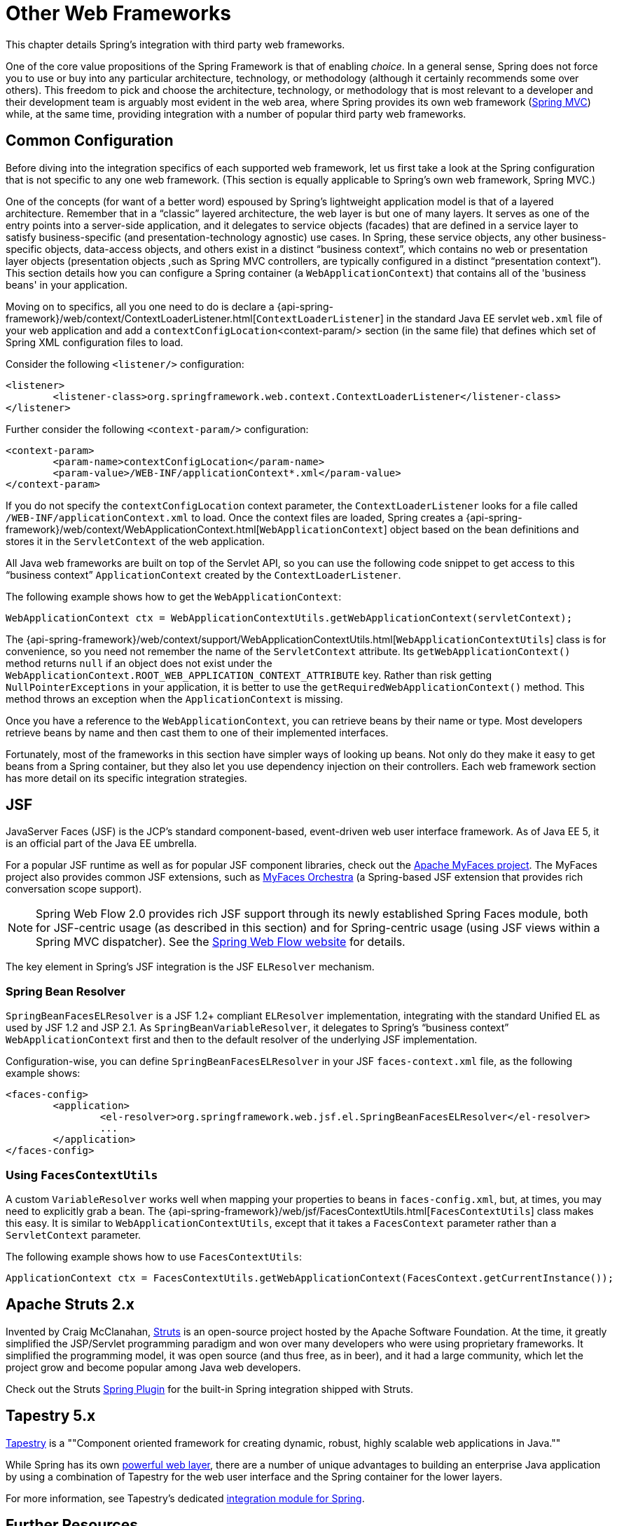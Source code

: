 [[web-integration]]
= Other Web Frameworks

This chapter details Spring's integration with third party web frameworks.

One of the core value propositions of the Spring Framework is that of enabling
_choice_. In a general sense, Spring does not force you to use or buy into any
particular architecture, technology, or methodology (although it certainly recommends
some over others). This freedom to pick and choose the architecture, technology, or
methodology that is most relevant to a developer and their development team is
arguably most evident in the web area, where Spring provides its own web framework
(<<mvc,Spring MVC>>) while, at the same time, providing integration with a number of
popular third party web frameworks.



[[web-integration-common]]
== Common Configuration
Before diving into the integration specifics of each supported web framework, let us
first take a look at the Spring configuration that is not specific to any one web
framework. (This section is equally applicable to Spring's own web framework, Spring
MVC.)

One of the concepts (for want of a better word) espoused by Spring's lightweight
application model is that of a layered architecture. Remember that in a "`classic`"
layered architecture, the web layer is but one of many layers. It serves as one of the
entry points into a server-side application, and it delegates to service objects
(facades) that are defined in a service layer to satisfy business-specific (and
presentation-technology agnostic) use cases. In Spring, these service objects, any other
business-specific objects, data-access objects, and others exist in a distinct "`business
context`", which contains no web or presentation layer objects (presentation objects
,such as Spring MVC controllers, are typically configured in a distinct "`presentation
context`"). This section details how you can configure a Spring container (a
`WebApplicationContext`) that contains all of the 'business beans' in your application.

Moving on to specifics, all you one need to do is declare a
{api-spring-framework}/web/context/ContextLoaderListener.html[`ContextLoaderListener`]
in the standard Java EE servlet `web.xml` file of your web application and add a
`contextConfigLocation`<context-param/> section (in the same file) that defines which
set of Spring XML configuration files to load.

Consider the following `<listener/>` configuration:

====
[source,xml,indent=0]
[subs="verbatim,quotes"]
----
	<listener>
		<listener-class>org.springframework.web.context.ContextLoaderListener</listener-class>
	</listener>
----
====

Further consider the following `<context-param/>` configuration:

====
[source,xml,indent=0]
[subs="verbatim,quotes"]
----
	<context-param>
		<param-name>contextConfigLocation</param-name>
		<param-value>/WEB-INF/applicationContext*.xml</param-value>
	</context-param>
----
====

If you do not specify the `contextConfigLocation` context parameter, the
`ContextLoaderListener` looks for a file called `/WEB-INF/applicationContext.xml` to
load. Once the context files are loaded, Spring creates a
{api-spring-framework}/web/context/WebApplicationContext.html[`WebApplicationContext`]
object based on the bean definitions and stores it in the `ServletContext` of the web
application.

All Java web frameworks are built on top of the Servlet API, so you can use the
following code snippet to get access to this "`business context`" `ApplicationContext`
created by the `ContextLoaderListener`.

The following example shows how to get the `WebApplicationContext`:

====
[source,java,indent=0]
[subs="verbatim,quotes"]
----
	WebApplicationContext ctx = WebApplicationContextUtils.getWebApplicationContext(servletContext);
----
====

The
{api-spring-framework}/web/context/support/WebApplicationContextUtils.html[`WebApplicationContextUtils`]
class is for convenience, so you need not remember the name of the `ServletContext`
attribute. Its `getWebApplicationContext()` method returns `null` if an object
does not exist under the `WebApplicationContext.ROOT_WEB_APPLICATION_CONTEXT_ATTRIBUTE`
key. Rather than risk getting `NullPointerExceptions` in your application, it is better
to use the `getRequiredWebApplicationContext()` method. This method throws an exception
when the `ApplicationContext` is missing.

Once you have a reference to the `WebApplicationContext`, you can retrieve beans by
their name or type. Most developers retrieve beans by name and then cast them to one of
their implemented interfaces.

Fortunately, most of the frameworks in this section have simpler ways of looking up
beans. Not only do they make it easy to get beans from a Spring container, but they also
let you use dependency injection on their controllers. Each web framework section
has more detail on its specific integration strategies.



[[jsf]]
== JSF

JavaServer Faces (JSF) is the JCP's standard component-based, event-driven web user
interface framework. As of Java EE 5, it is an official part of the Java EE umbrella.

For a popular JSF runtime as well as for popular JSF component libraries, check out the
http://myfaces.apache.org/[Apache MyFaces project]. The MyFaces project also provides
common JSF extensions, such as http://myfaces.apache.org/orchestra/[MyFaces Orchestra]
(a Spring-based JSF extension that provides rich conversation scope support).

NOTE: Spring Web Flow 2.0 provides rich JSF support through its newly established Spring Faces
module, both for JSF-centric usage (as described in this section) and for Spring-centric
usage (using JSF views within a Spring MVC dispatcher). See the
http://projects.spring.io/spring-webflow[Spring Web Flow website] for details.

The key element in Spring's JSF integration is the JSF `ELResolver` mechanism.



[[jsf-springbeanfaceselresolver]]
=== Spring Bean Resolver

`SpringBeanFacesELResolver` is a JSF 1.2+ compliant `ELResolver` implementation,
integrating with the standard Unified EL as used by JSF 1.2 and JSP 2.1. As
`SpringBeanVariableResolver`, it delegates to Spring's "`business context`"
`WebApplicationContext` first and then to the default resolver of the underlying JSF
implementation.

Configuration-wise, you can define `SpringBeanFacesELResolver` in your JSF
`faces-context.xml` file, as the following example shows:

====
[source,xml,indent=0]
[subs="verbatim,quotes"]
----
	<faces-config>
		<application>
			<el-resolver>org.springframework.web.jsf.el.SpringBeanFacesELResolver</el-resolver>
			...
		</application>
	</faces-config>
----
====



[[jsf-facescontextutils]]
=== Using `FacesContextUtils`

A custom `VariableResolver` works well when mapping your properties to beans
in `faces-config.xml`, but, at times, you may need to explicitly grab a bean. The
{api-spring-framework}/web/jsf/FacesContextUtils.html[`FacesContextUtils`]
class makes this easy. It is similar to `WebApplicationContextUtils`, except that it
takes a `FacesContext` parameter rather than a `ServletContext` parameter.

The following example shows how to use `FacesContextUtils`:

====
[source,java,indent=0]
[subs="verbatim,quotes"]
----
	ApplicationContext ctx = FacesContextUtils.getWebApplicationContext(FacesContext.getCurrentInstance());
----
====



[[struts]]
== Apache Struts 2.x

Invented by Craig McClanahan, http://struts.apache.org[Struts] is an open-source project
hosted by the Apache Software Foundation. At the time, it greatly simplified the
JSP/Servlet programming paradigm and won over many developers who were using proprietary
frameworks. It simplified the programming model, it was open source (and thus free, as in
beer), and it had a large community, which let the project grow and become popular
among Java web developers.

Check out the Struts
https://struts.apache.org/release/2.3.x/docs/spring-plugin.html[Spring Plugin] for the
built-in Spring integration shipped with Struts.



[[tapestry]]
== Tapestry 5.x

http://tapestry.apache.org/[Tapestry] is a ""Component oriented framework for creating dynamic, robust,
highly scalable web applications in Java.""

While Spring has its own <<mvc,powerful web layer>>, there are a number of unique
advantages to building an enterprise Java application by using a combination of Tapestry
for the web user interface and the Spring container for the lower layers.

For more information, see Tapestry's dedicated
https://tapestry.apache.org/integrating-with-spring-framework.html[integration module for
Spring].



[[web-integration-resources]]
== Further Resources
The following links go to further resources about the various web frameworks described in this
chapter.

* The http://www.oracle.com/technetwork/java/javaee/javaserverfaces-139869.html[JSF] homepage
* The http://struts.apache.org/[Struts] homepage
* The http://tapestry.apache.org/[Tapestry] homepage
